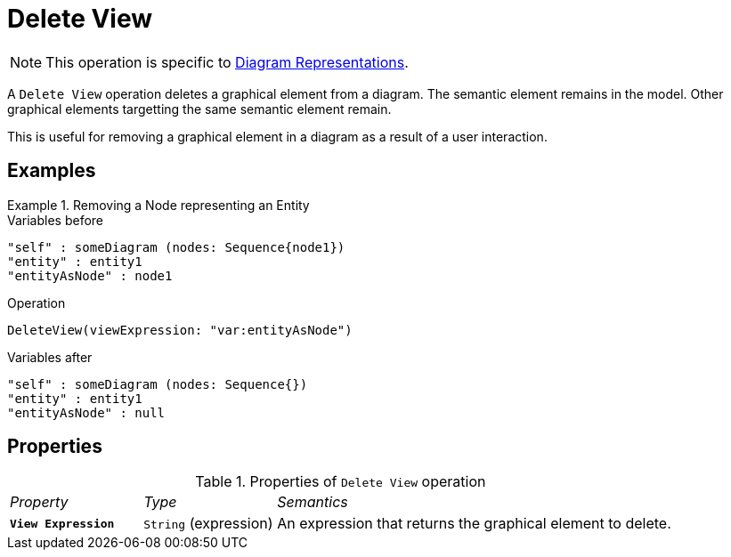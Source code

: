 = Delete View

NOTE: This operation is specific to xref:user-manual:reference-documentation/studio-runtime/view-model/representation-diagram/index.adoc[Diagram Representations].

A `Delete View` operation deletes a graphical element from a diagram. The semantic element remains in the model. Other graphical elements targetting the same semantic element remain.

This is useful for removing a graphical element in a diagram as a result of a user interaction.

== Examples

.Removing a Node representing an Entity
====

.Variables before
------
"self" : someDiagram (nodes: Sequence{node1})
"entity" : entity1
"entityAsNode" : node1
------

.Operation
------
DeleteView(viewExpression: "var:entityAsNode")
------

.Variables after
------
"self" : someDiagram (nodes: Sequence{})
"entity" : entity1
"entityAsNode" : null
------
====

== Properties

.Properties of `Delete View` operation
[cols="1,1,3"]
|===
|_Property_
|_Type_
|_Semantics_

|*`View Expression`*
|`String` (expression)
|An expression that returns the graphical element to delete.
|===